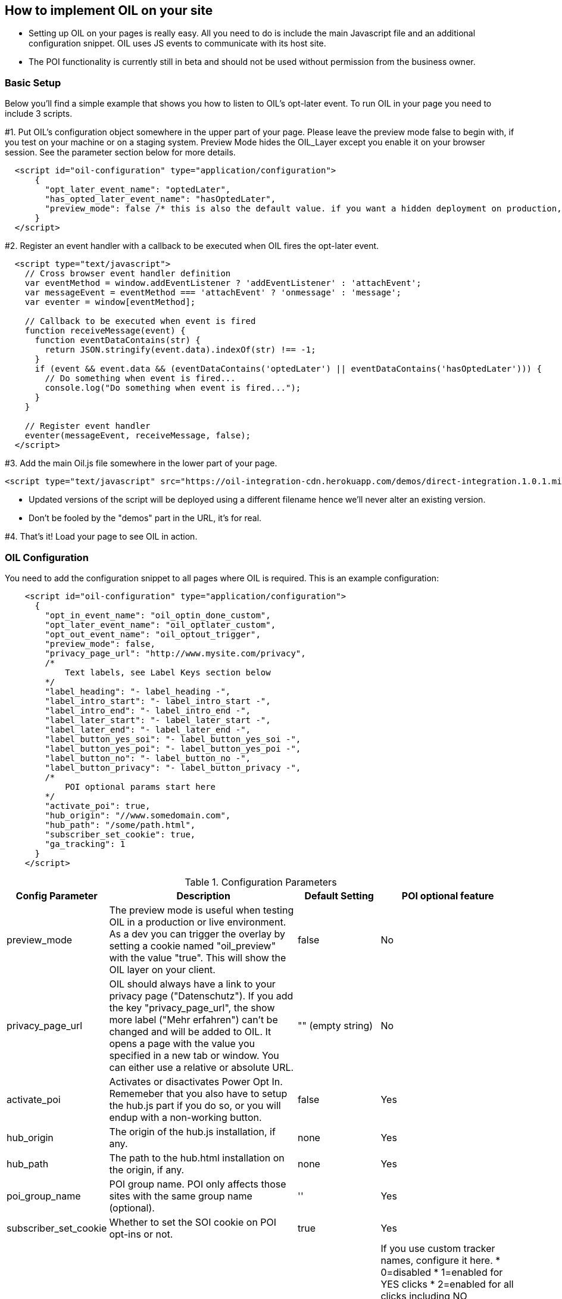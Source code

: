 == How to implement OIL on your site

** Setting up OIL on your pages is really easy.
All you need to do is include the main Javascript file and an additional configuration snippet.
OIL uses JS events to communicate with its host site.

** The POI functionality is currently still in beta and should not be used without permission from the business owner.

=== Basic Setup

Below you'll find a simple example that shows you how to listen to OIL's opt-later event. To run OIL in your page you need to include 3 scripts.

#1. Put OIL's configuration object somewhere in the upper part of your page. Please leave the preview mode false to begin with, if you test on your machine or on a staging system. Preview Mode hides the OIL_Layer except you enable it on your browser session. See the parameter section below for more details.
[source,json]
----
  <script id="oil-configuration" type="application/configuration">
      {
        "opt_later_event_name": "optedLater",
        "has_opted_later_event_name": "hasOptedLater",
        "preview_mode": false /* this is also the default value. if you want a hidden deployment on production, set this to true. */
      }
  </script>
----

#2. Register an event handler with a callback to be executed when OIL fires the opt-later event.
[source,javascript]
----
  <script type="text/javascript">
    // Cross browser event handler definition
    var eventMethod = window.addEventListener ? 'addEventListener' : 'attachEvent';
    var messageEvent = eventMethod === 'attachEvent' ? 'onmessage' : 'message';
    var eventer = window[eventMethod];

    // Callback to be executed when event is fired
    function receiveMessage(event) {
      function eventDataContains(str) {
        return JSON.stringify(event.data).indexOf(str) !== -1;
      }
      if (event && event.data && (eventDataContains('optedLater') || eventDataContains('hasOptedLater'))) {
        // Do something when event is fired...
        console.log("Do something when event is fired...");
      }
    }

    // Register event handler
    eventer(messageEvent, receiveMessage, false);
  </script>
----

#3. Add the main Oil.js file somewhere in the lower part of your page.
[source, javascript]
----
<script type="text/javascript" src="https://oil-integration-cdn.herokuapp.com/demos/direct-integration.1.0.1.min.js"></script>
----
* Updated versions of the script will be deployed using a different filename hence we'll never alter an existing version.
* Don't be fooled by the "demos" part in the URL, it's for real.

#4. That's it! Load your page to see OIL in action.


=== OIL Configuration

You need to add the configuration snippet to all pages where OIL is required. This is an example configuration:

[source,json]
----
    <script id="oil-configuration" type="application/configuration">
      {
        "opt_in_event_name": "oil_optin_done_custom",
        "opt_later_event_name": "oil_optlater_custom",
        "opt_out_event_name": "oil_optout_trigger",
        "preview_mode": false,
        "privacy_page_url": "http://www.mysite.com/privacy",
        /*
            Text labels, see Label Keys section below
        */
        "label_heading": "- label_heading -",
        "label_intro_start": "- label_intro_start -",
        "label_intro_end": "- label_intro_end -",
        "label_later_start": "- label_later_start -",
        "label_later_end": "- label_later_end -",
        "label_button_yes_soi": "- label_button_yes_soi -",
        "label_button_yes_poi": "- label_button_yes_poi -",
        "label_button_no": "- label_button_no -",
        "label_button_privacy": "- label_button_privacy -",
        /*
            POI optional params start here
        */
        "activate_poi": true,
        "hub_origin": "//www.somedomain.com",
        "hub_path": "/some/path.html",
        "subscriber_set_cookie": true,
        "ga_tracking": 1
      }
    </script>
----

.Configuration Parameters
[width="100%",options="header", cols="1,3,1,1"]
|====
|Config Parameter | Description | Default Setting|POI optional feature
| preview_mode | The preview mode is useful when testing OIL in a production or live environment. As a dev you can trigger the overlay by setting a cookie named "oil_preview" with the value "true". This will show the OIL layer on your client. | false |No
| privacy_page_url | OIL should always have a link to your privacy page ("Datenschutz"). If you add the key "privacy_page_url", the show more label ("Mehr erfahren") can't be changed and will be added to OIL. It opens a page with the value you specified in a new tab or window. You can either use a relative or absolute URL.| "" (empty string)|No
| activate_poi | Activates or disactivates Power Opt In. Rememeber that you also have to setup the hub.js part if you do so, or you will endup with a non-working button. | false|Yes
| hub_origin | The origin of the hub.js installation, if any. | none|Yes
| hub_path | The path to the hub.html installation on the origin, if any. | none|Yes
| poi_group_name | POI group name. POI only affects those sites with the same group name (optional). | ''|Yes
| subscriber_set_cookie | Whether to set the SOI cookie on POI opt-ins or not. | true|Yes
| ga_tracking | A nummeric value to enable/disable Google Anayltics event tracking.
| ga_tracker_name | If you use custom tracker names, configure it here.
* 0=disabled
* 1=enabled for YES clicks
* 2=enabled for all clicks including NO

In a production build OIL will show no logs, except in preview_mode and when a cookie named "oil_preview" is set to "true". You can even go a step further and switch on "oil_verbose" as well, which will show you all logs, no matter the mode.
There are convience methods you can run in the developer console of your browser to set the right cookies:
* window.oilPreviewModeOn();
* window.oilPreviewModeOff();
* window.oilVerboseModeOn();
* window.oilVerboseModeOff();

The core Google Analytics script has to be available on the site, OIL is not injecting a GA script onto the site. See the separate chapter below for furhter details.
*Important!* Please note that GA tracking should of course only be enabled for testing purposes. | 0 | No
|====

.Label Keys
[width="100%",options="header", cols="1,3"]
|====
|Config Parameter|Default value
|label_heading| Um euch die besten Inhalte präsentieren zu können, brauchen wir euer Einverständnis
|label_intro_start| Wir verwenden Cookies, um unser Angebot zu verbessern und euch maßgeschneiderte Inhalte zu präsentieren. Es ist dafür erforderlich, bei eurem Besuch dem Datenschutz entsprechend bestimmte Informationen zu erheben und ggf. auch an Partner zu übertragen.
|label_intro_end| Jetzt Einverständnis erklären:
|label_later_start| Wir verwenden Cookies, um unser Angebot zu verbessern und euch maßgeschneiderte Inhalte zu präsentieren. Es ist dafür erforderlich, bei eurem Besuch dem Datenschutz entsprechend bestimmte Informationen zu erheben und ggf. auch an Partner zu übertragen. In unseren Datenschutzbestimmungen erfahren Sie, wie Sie Cookies deaktivieren können
|label_later_end| Jetzt Einverständnis erklären:
|label_button_yes_soi| Jetzt zustimmen
|label_button_yes_poi| Global zustimmen
|label_button_no| Nein, jetzt nicht
|label_button_privacy| Mehr erfahren
|====

image::images/oil-labels-intro.png[]
Initial state: Configuration keys for labels used initially

---

image::images/oil-labels-later.png[]
Later state: Configuration keys for labels when the user has clicked "no" in the initial state

---

=== Google Analytics Dashboard for OIL Events

Please import this dashboard into your Google Analytics account to see all events which are tracked in the Event Category "OIL",
* https://analytics.google.com/analytics/web/template?uid=XRNeLppXRiy-u1h2deSNcg
* OIL Event Dashboard by ideaxels@gmail.com

image::images/GA-OIL-Dashboard.png[]

=== Tealium Configuration

The Tealium integration of Oil.js has not yet been completed for company-wide use in production.
We keep you up to date and will update the instructions here accordingly.

=== OIL Events and API

There are different events that OIL will throw or listen to in order to communicate with the host site:

'oil_optin_done': The Javascript event that will be sent to the host when a users selects opt in.
'oil_optlater_done': The Javascript event that will be sent to the host when a users selects opt later.
'oil_optignore_done': The Javascript event that will be sent to the host when a users selects opt ignore.

'oil_has_optedin': The Javascript event that will be sent to the host on every page reload, when the user has opted_in previously
'oil_has_optedlater': The Javascript event that will be sent to the host on every page reload, when the user has opted_later previously
'oil_has_optedignore': The Javascript event that will be sent to the host on every page reload, when the user has opted_ignore previously

'oil_optout_trigger': Contrary this event is listened to by OIL and will remove all cookies if triggered and therefor opt_out.

There are also javascript functions on the window object that can be used to communicate with oil:
window.oilShowPreferenceCenter() - inserts the CPC into the predefined div with the id #oil-preference-center into the host site
window.oilTriggerSoiOptIn() - will trigger the CPC SOI optin (can also result in an optout)
window.oilTriggerPoiOptin() - will trigger the CPC POI optin (can also result in an optout)
